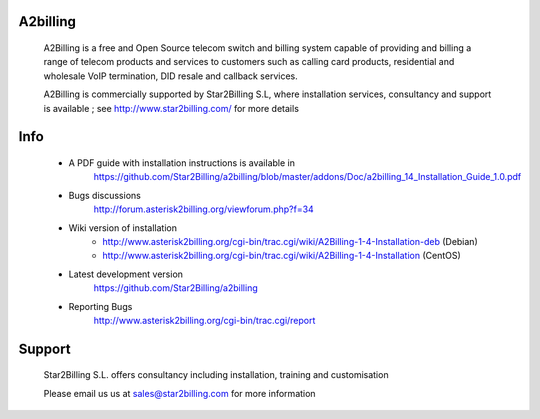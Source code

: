 
A2billing
---------

    A2Billing is a free and Open Source telecom switch and billing system capable 
    of providing and billing a range of telecom products and services to customers 
    such as calling card products, residential and wholesale VoIP termination, 
    DID resale and callback services.

    A2Billing is commercially supported by Star2Billing S.L, where installation 
    services, consultancy and support is available ; 
    see http://www.star2billing.com/ for more details


Info
----

    * A PDF guide with installation instructions is available in
        https://github.com/Star2Billing/a2billing/blob/master/addons/Doc/a2billing_14_Installation_Guide_1.0.pdf

    * Bugs discussions
        http://forum.asterisk2billing.org/viewforum.php?f=34

    * Wiki version of installation
        - http://www.asterisk2billing.org/cgi-bin/trac.cgi/wiki/A2Billing-1-4-Installation-deb (Debian)
        - http://www.asterisk2billing.org/cgi-bin/trac.cgi/wiki/A2Billing-1-4-Installation (CentOS)

    * Latest development version
        https://github.com/Star2Billing/a2billing

    * Reporting Bugs
        http://www.asterisk2billing.org/cgi-bin/trac.cgi/report


Support 
-------

    Star2Billing S.L. offers consultancy including installation, training and customisation 
    
    Please email us us at sales@star2billing.com for more information
    
